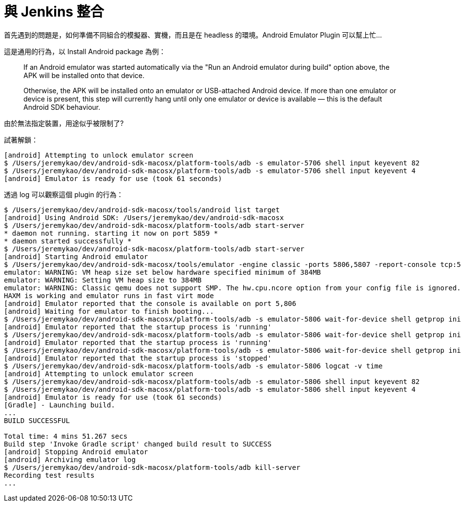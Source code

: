 = 與 Jenkins 整合

首先遇到的問題是，如何準備不同組合的模擬器、實機，而且是在 headless 的環境。Android Emulator Plugin 可以幫上忙...

這是通用的行為，以 Install Android package 為例：

____
If an Android emulator was started automatically via the "Run an Android emulator during build" option above, the APK will be installed onto that device.

Otherwise, the APK will be installed onto an emulator or USB-attached Android device.
If more than one emulator or device is present, this step will currently hang until only one emulator or device is available — this is the default Android SDK behaviour.
____

由於無法指定裝置，用途似乎被限制了?

試著解鎖：

----
[android] Attempting to unlock emulator screen
$ /Users/jeremykao/dev/android-sdk-macosx/platform-tools/adb -s emulator-5706 shell input keyevent 82
$ /Users/jeremykao/dev/android-sdk-macosx/platform-tools/adb -s emulator-5706 shell input keyevent 4
[android] Emulator is ready for use (took 61 seconds)
----

透過 log 可以觀察這個 plugin 的行為：

----
$ /Users/jeremykao/dev/android-sdk-macosx/tools/android list target
[android] Using Android SDK: /Users/jeremykao/dev/android-sdk-macosx
$ /Users/jeremykao/dev/android-sdk-macosx/platform-tools/adb start-server
* daemon not running. starting it now on port 5859 *
* daemon started successfully *
$ /Users/jeremykao/dev/android-sdk-macosx/platform-tools/adb start-server
[android] Starting Android emulator
$ /Users/jeremykao/dev/android-sdk-macosx/tools/emulator -engine classic -ports 5806,5807 -report-console tcp:5865,max=60 -avd Nexus_6_API_23 -no-snapshot-load -no-snapshot-save
emulator: WARNING: VM heap size set below hardware specified minimum of 384MB
emulator: WARNING: Setting VM heap size to 384MB
emulator: WARNING: Classic qemu does not support SMP. The hw.cpu.ncore option from your config file is ignored.
HAXM is working and emulator runs in fast virt mode
[android] Emulator reported that the console is available on port 5,806
[android] Waiting for emulator to finish booting...
$ /Users/jeremykao/dev/android-sdk-macosx/platform-tools/adb -s emulator-5806 wait-for-device shell getprop init.svc.bootanim
[android] Emulator reported that the startup process is 'running'
$ /Users/jeremykao/dev/android-sdk-macosx/platform-tools/adb -s emulator-5806 wait-for-device shell getprop init.svc.bootanim
[android] Emulator reported that the startup process is 'running'
$ /Users/jeremykao/dev/android-sdk-macosx/platform-tools/adb -s emulator-5806 wait-for-device shell getprop init.svc.bootanim
[android] Emulator reported that the startup process is 'stopped'
$ /Users/jeremykao/dev/android-sdk-macosx/platform-tools/adb -s emulator-5806 logcat -v time
[android] Attempting to unlock emulator screen
$ /Users/jeremykao/dev/android-sdk-macosx/platform-tools/adb -s emulator-5806 shell input keyevent 82
$ /Users/jeremykao/dev/android-sdk-macosx/platform-tools/adb -s emulator-5806 shell input keyevent 4
[android] Emulator is ready for use (took 61 seconds)
[Gradle] - Launching build.
...
BUILD SUCCESSFUL

Total time: 4 mins 51.267 secs
Build step 'Invoke Gradle script' changed build result to SUCCESS
[android] Stopping Android emulator
[android] Archiving emulator log
$ /Users/jeremykao/dev/android-sdk-macosx/platform-tools/adb kill-server
Recording test results
...
----
